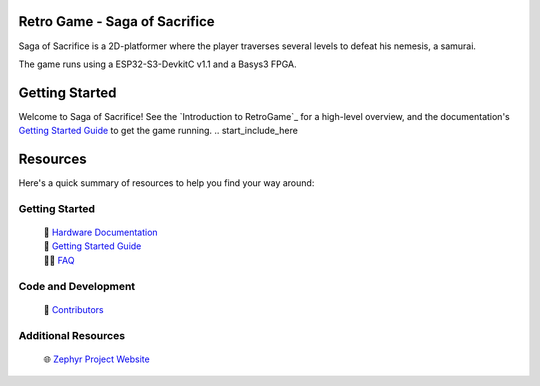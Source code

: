 
Retro Game - Saga of Sacrifice
******************************

.. raw:: html

   <a href="https://github.com/dinordi/RetroGame/">
     <p align="center">
       <picture>
         <source media="(prefers-color-scheme: dark)" srcset="images/readme/player.png">
         <source media="(prefers-color-scheme: light)" srcset="images/readme/player.png">
         <img src="images/readme/player.png">
       </picture>
     </p>
   </a>


Saga of Sacrifice is a 2D-platformer where the player traverses several levels to defeat his nemesis, a samurai.

The game runs using a ESP32-S3-DevkitC v1.1 and a Basys3 FPGA.


Getting Started
***************

Welcome to Saga of Sacrifice! See the `Introduction to RetroGame`_ for a high-level overview,
and the documentation's `Getting Started Guide`_ to get the game running.
.. start_include_here

.. _project-resources:

Resources
*********

Here's a quick summary of resources to help you find your way around:

Getting Started
---------------

  | 📖 `Hardware Documentation`_
  | 🚀 `Getting Started Guide`_
  | 🙋🏽 `FAQ`_

Code and Development
--------------------
  | 🤝 `Contributors`_

Additional Resources
--------------------
  | 🌐 `Zephyr Project Website`_

.. _Zephyr Project Website: https://www.zephyrproject.org

.. _Hardware Documentation: https://github.com/dinordi/RetroGame/Docs
.. _Getting Started Guide: https://github.com/dinordi/RetroGame/Docs/GS.rst
.. _Contributors: https://github.com/dinordi/RetroGame/Docs
.. _FAQ: https://github.com/dinordi/RetroGame/Docs
